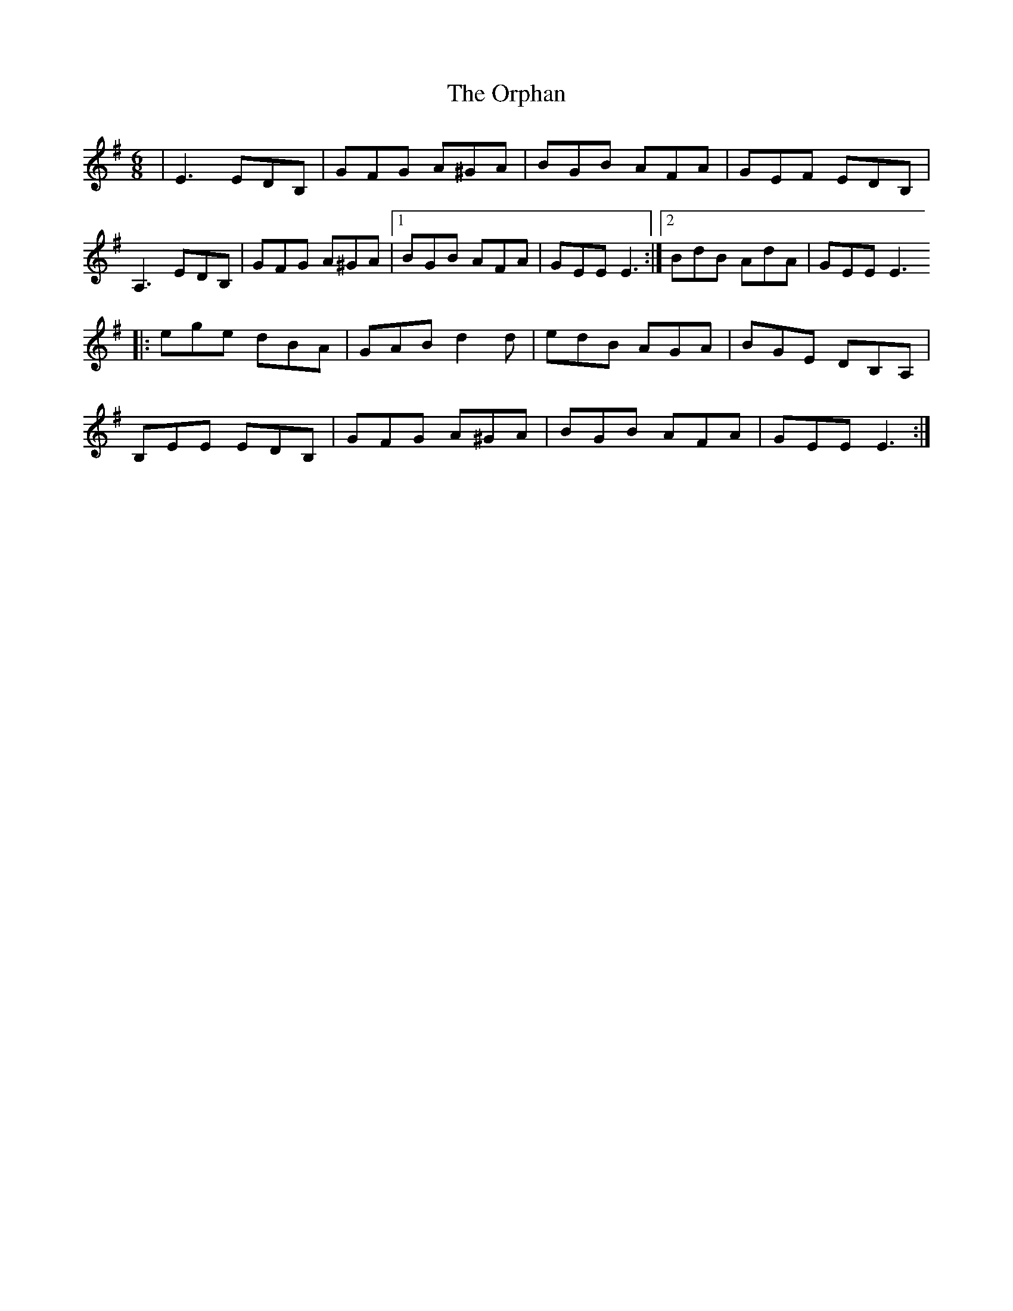 X: 4
T:The Orphan
R:Jig
Z:Added by Alf 
M:6/8
L:1/8
K:Em
|E3 EDB,|GFG A^GA|BGB AFA|GEF EDB,|
A,3 EDB,|GFG A^GA|[1 BGB AFA|GEE E3:|[2 BdB AdA|GEE E3
|:ege dBA|GAB d2d|edB AGA|BGE DB,A,|
B,EE EDB,|GFG A^GA|BGB AFA|GEE E3:|
